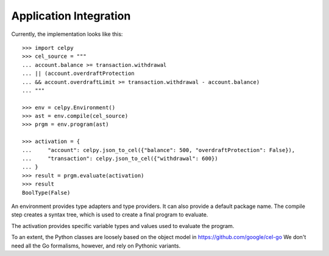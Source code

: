 ..  comment
    # SPDX-Copyright: Copyright (c) Capital One Services, LLC
    # SPDX-License-Identifier: Apache-2.0
    # Copyright 2020 Capital One Services, LLC
    #
    # Licensed under the Apache License, Version 2.0 (the "License");
    # you may not use this file except in compliance with the License.
    # You may obtain a copy of the License at
    #
    #     http://www.apache.org/licenses/LICENSE-2.0
    #
    # Unless required by applicable law or agreed to in writing, software
    # distributed under the License is distributed on an "AS IS" BASIS,
    # WITHOUT WARRANTIES OR CONDITIONS OF ANY KIND, either express or implied.
    # See the License for the specific language governing permissions and limitations under the License.

########################
Application Integration
########################


Currently, the implementation looks like this::

    >>> import celpy
    >>> cel_source = """
    ... account.balance >= transaction.withdrawal
    ... || (account.overdraftProtection
    ... && account.overdraftLimit >= transaction.withdrawal - account.balance)
    ... """

    >>> env = celpy.Environment()
    >>> ast = env.compile(cel_source)
    >>> prgm = env.program(ast)

    >>> activation = {
    ...     "account": celpy.json_to_cel({"balance": 500, "overdraftProtection": False}),
    ...     "transaction": celpy.json_to_cel({"withdrawal": 600})
    ... }
    >>> result = prgm.evaluate(activation)
    >>> result
    BoolType(False)

An environment provides type adapters and type providers. It can also provide a default package name.
The compile step creates a syntax tree, which is used to create a final program to evaluate.

The activation provides specific variable types and values used to evaluate the program.

To an extent, the Python classes are loosely based on the object model in https://github.com/google/cel-go
We don't need all the Go formalisms, however, and rely on Pythonic variants.
